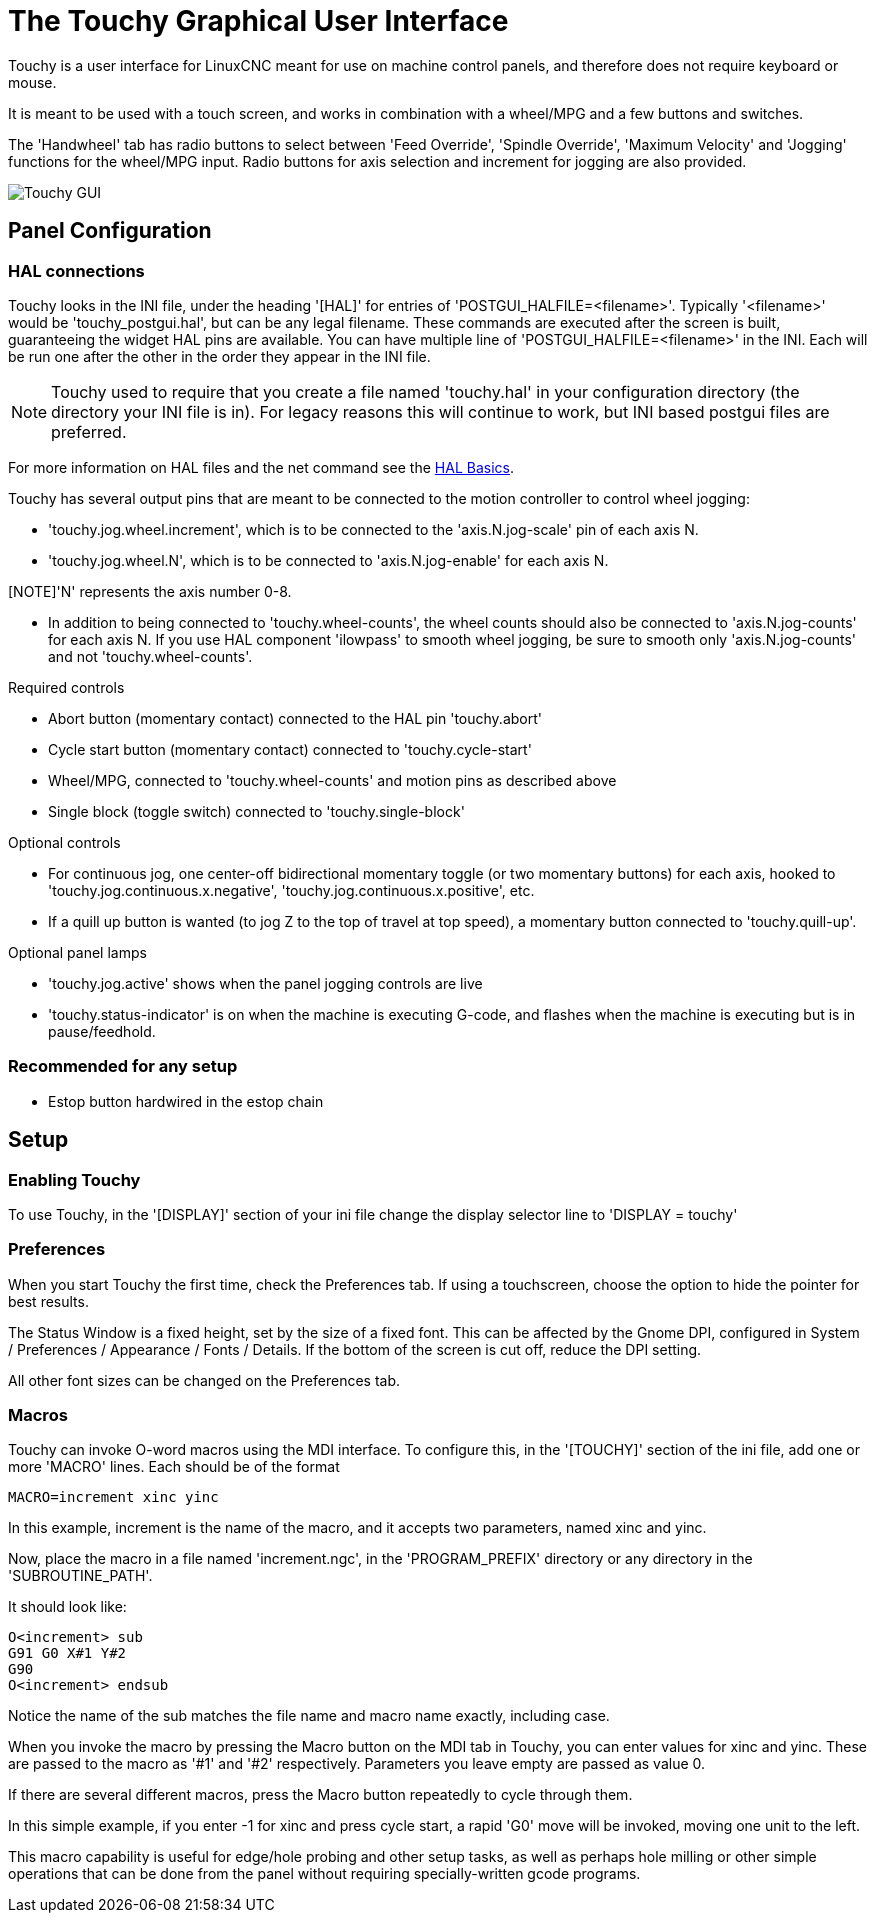 :lang: en

[[cha:touchy-gui]]
= The Touchy Graphical User Interface(((touchygui)))

:ini: {basebackend@docbook:'':ini}
:hal: {basebackend@docbook:'':hal}
:ngc: {basebackend@docbook:'':ngc}

Touchy is a user interface for LinuxCNC meant for use on machine control panels,
and therefore does not require keyboard or mouse.

It is meant to be used with a touch screen, and works in combination
with a wheel/MPG and a few buttons and switches.

The 'Handwheel' tab has radio buttons to select between 'Feed Override',
'Spindle Override', 'Maximum Velocity' and 'Jogging' functions for the wheel/MPG
input. Radio buttons for axis selection and increment for jogging are also
provided.

image::images/touchy.png["Touchy GUI",align="center"]

== Panel Configuration

=== HAL connections

Touchy looks in the INI file, under the heading '[HAL]' for entries of 'POSTGUI_HALFILE=<filename>'.
Typically '<filename>' would be 'touchy_postgui.hal', but can be any legal filename.
These commands are executed after the screen is built, guaranteeing the widget HAL
pins are available.
You can have multiple line of 'POSTGUI_HALFILE=<filename>' in the INI.
Each will be run one after the other in the order they appear in the INI file.

[NOTE]
Touchy used to require that you create a file named 'touchy.hal' in your
configuration directory (the directory your INI file is in). For legacy reasons
this will continue to work, but INI based postgui files are preferred.

For more information on HAL files and the net command see the
<<cha:basic-hal-reference,HAL Basics>>.

Touchy has several output pins that are meant to be connected to the
motion controller to control wheel jogging:

 - 'touchy.jog.wheel.increment', which is to be connected to the 'axis.N.jog-scale' pin of each axis N.
 - 'touchy.jog.wheel.N', which is to be connected to 'axis.N.jog-enable' for each axis N.

[NOTE]'N' represents the axis number 0-8.

 - In addition to being connected to 'touchy.wheel-counts', the wheel counts
   should also be connected to 'axis.N.jog-counts' for
   each axis N.  If you use HAL component 'ilowpass' to smooth wheel jogging, be
   sure to smooth only 'axis.N.jog-counts' and not 'touchy.wheel-counts'.

.Required controls

 - Abort button (momentary contact) connected to the HAL pin 'touchy.abort'
 - Cycle start button (momentary contact) connected to 'touchy.cycle-start'
 - Wheel/MPG, connected to 'touchy.wheel-counts' and motion pins as described above
 - Single block (toggle switch) connected to 'touchy.single-block'

.Optional controls

 - For continuous jog, one center-off bidirectional momentary toggle
   (or two momentary buttons) for each axis, hooked to 'touchy.jog.continuous.x.negative',
   'touchy.jog.continuous.x.positive', etc.
 - If a quill up button is wanted (to jog Z to the top of travel at top
   speed), a momentary button connected to 'touchy.quill-up'.

.Optional panel lamps

 - 'touchy.jog.active' shows when the panel jogging controls are live
 - 'touchy.status-indicator' is on when the machine is executing G-code,
   and flashes when the machine is executing but is in pause/feedhold.

=== Recommended for any setup

 - Estop button hardwired in the estop chain

== Setup

=== Enabling Touchy

To use Touchy, in the '[DISPLAY]' section of your ini file change the
display selector line to 'DISPLAY = touchy'

=== Preferences

When you start Touchy the first time, check the Preferences tab.
If using a touchscreen, choose the option to hide the pointer for
best results.

The Status Window is a fixed height, set by the size of a fixed font.
This can be affected by the Gnome DPI, configured in System /
Preferences / Appearance / Fonts / Details. If the bottom of the screen is
cut off, reduce the DPI setting.

All other font sizes can be changed on the Preferences tab.

=== Macros

Touchy can invoke O-word macros using the MDI interface.  To configure
this, in the '[TOUCHY]' section of the ini file, add one or more 'MACRO'
lines.  Each should be of the format

----
MACRO=increment xinc yinc
----

In this example, increment is the name of the macro, and it accepts two
parameters, named xinc and yinc.

Now, place the macro in a file named 'increment.ngc', in the
'PROGRAM_PREFIX' directory or any directory in the 'SUBROUTINE_PATH'.

It should look like:

----
O<increment> sub
G91 G0 X#1 Y#2
G90
O<increment> endsub
----

Notice the name of the sub matches the file name and macro name exactly,
including case.

When you invoke the macro by pressing the Macro button on the MDI
tab in Touchy, you can enter values for xinc and yinc.  These are
passed to the macro as '#1' and '#2' respectively.  Parameters you
leave empty are passed as value 0.

If there are several different macros, press the Macro button
repeatedly to cycle through them.

In this simple example, if you enter -1 for xinc and press cycle
start, a rapid 'G0' move will be invoked, moving one unit to
the left.

This macro capability is useful for edge/hole probing and other setup
tasks, as well as perhaps hole milling or other simple operations
that can be done from the panel without requiring specially-written
gcode programs.

// vim: set syntax=asciidoc:
